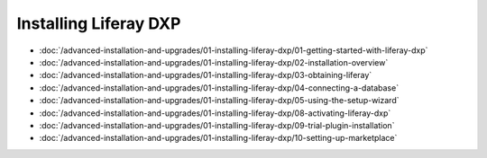 Installing Liferay DXP
======================

-  :doc:`/advanced-installation-and-upgrades/01-installing-liferay-dxp/01-getting-started-with-liferay-dxp`
-  :doc:`/advanced-installation-and-upgrades/01-installing-liferay-dxp/02-installation-overview`
-  :doc:`/advanced-installation-and-upgrades/01-installing-liferay-dxp/03-obtaining-liferay`
-  :doc:`/advanced-installation-and-upgrades/01-installing-liferay-dxp/04-connecting-a-database`
-  :doc:`/advanced-installation-and-upgrades/01-installing-liferay-dxp/05-using-the-setup-wizard`
-  :doc:`/advanced-installation-and-upgrades/01-installing-liferay-dxp/08-activating-liferay-dxp`
-  :doc:`/advanced-installation-and-upgrades/01-installing-liferay-dxp/09-trial-plugin-installation`
-  :doc:`/advanced-installation-and-upgrades/01-installing-liferay-dxp/10-setting-up-marketplace`